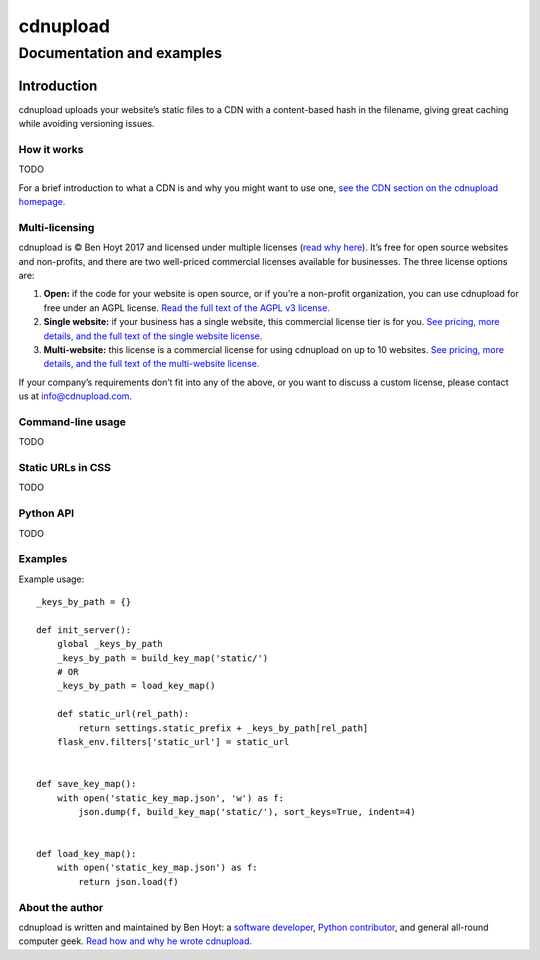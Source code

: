 
=========
cdnupload
=========

--------------------------
Documentation and examples
--------------------------


Introduction
============

cdnupload uploads your website’s static files to a CDN with a content-based hash in the filename, giving great caching while avoiding versioning issues.


How it works
------------

TODO

For a brief introduction to what a CDN is and why you might want to use one, `see the CDN section on the cdnupload homepage. <https://cdnupload.com/#cdn>`_


Multi-licensing
---------------

cdnupload is © Ben Hoyt 2017 and licensed under multiple licenses (`read why here <https://cdnupload.com/#licensing>`_). It’s free for open source websites and non-profits, and there are two well-priced commercial licenses available for businesses. The three license options are:

1. **Open:** if the code for your website is open source, or if you’re a non-profit organization, you can use cdnupload for free under an AGPL license. `Read the full text of the AGPL v3 license. <https://www.gnu.org/licenses/agpl-3.0.en.html>`_

2. **Single website:** if your business has a single website, this commercial license tier is for you. `See pricing, more details, and the full text of the single website license. <https://cdnupload.com/single>`_

3. **Multi-website:** this license is a commercial license for using cdnupload on up to 10 websites. `See pricing, more details, and the full text of the multi-website license. <https://cdnupload.com/multi>`_

If your company’s requirements don’t fit into any of the above, or you want to discuss a custom license, please contact us at `info@cdnupload.com <mailto:info@cdnupload.com>`_.


Command-line usage
------------------

TODO


Static URLs in CSS
------------------

TODO


Python API
----------

TODO



Examples
--------

Example usage::

    _keys_by_path = {}

    def init_server():
        global _keys_by_path
        _keys_by_path = build_key_map('static/')
        # OR
        _keys_by_path = load_key_map()

        def static_url(rel_path):
            return settings.static_prefix + _keys_by_path[rel_path]
        flask_env.filters['static_url'] = static_url


    def save_key_map():
        with open('static_key_map.json', 'w') as f:
            json.dump(f, build_key_map('static/'), sort_keys=True, indent=4)


    def load_key_map():
        with open('static_key_map.json') as f:
            return json.load(f)


About the author
----------------

cdnupload is written and maintained by Ben Hoyt: a `software developer <http://benhoyt.com/cv/>`_, `Python contributor <http://benhoyt.com/writings/scandir/>`_, and general all-round computer geek. `Read how and why he wrote cdnupload. <http://TODO>`_
